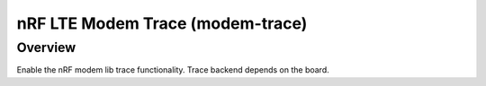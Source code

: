 .. _snippet-modem-trace:

nRF LTE Modem Trace (modem-trace)
#################################

Overview
********

Enable the nRF modem lib trace functionality.
Trace backend depends on the board.
